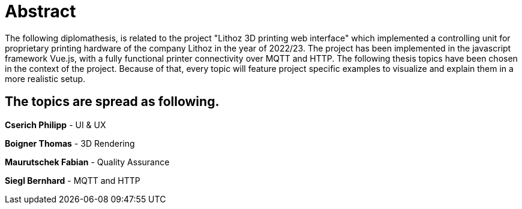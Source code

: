 = Abstract

The following diplomathesis,  is related to the project "Lithoz 3D printing web interface" which implemented a controlling unit for proprietary printing hardware of the company Lithoz in the year of 2022/23. The project has been implemented in the javascript framework Vue.js, with a fully functional printer connectivity over MQTT and HTTP. The following thesis topics have been chosen in the context of the project. Because of that, every topic will feature project specific examples to visualize and explain them in a more realistic setup.

== The topics are spread as following.

**Cserich Philipp** - UI & UX

**Boigner Thomas** - 3D Rendering

**Maurutschek Fabian** - Quality Assurance

**Siegl Bernhard** - MQTT and HTTP 